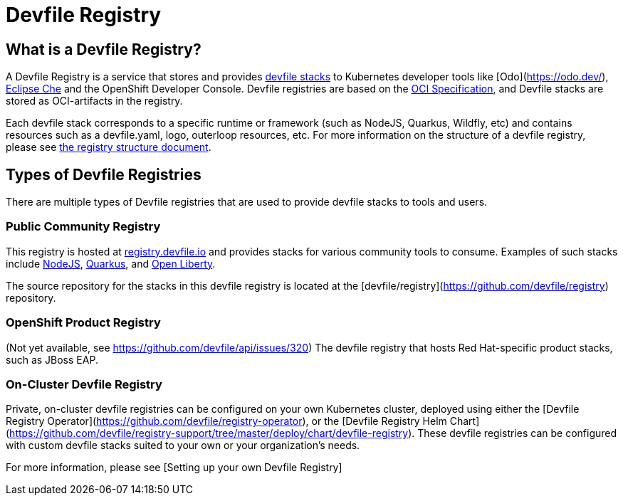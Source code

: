 = Devfile Registry
:showtitle:

== What is a Devfile Registry?

A Devfile Registry is a service that stores and provides https://docs.devfile.io/devfile/2.0.0/user-guide/index.html[devfile stacks] to Kubernetes developer tools like [Odo](https://odo.dev/), https://www.eclipse.org/che/[Eclipse Che] and the OpenShift Developer Console. Devfile registries are based on the https://opencontainers.org/[OCI Specification], and Devfile stacks are stored as OCI-artifacts in the registry. 

Each devfile stack corresponds to a specific runtime or framework (such as NodeJS, Quarkus, Wildfly, etc) and contains resources such as a devfile.yaml, logo, outerloop resources, etc. For more information on the structure of a devfile registry, please see link:registry-structure.adoc[the registry structure document].

== Types of Devfile Registries

There are multiple types of Devfile registries that are used to provide devfile stacks to tools and users.

=== Public Community Registry

This registry is hosted at https://registry.devfile.io[registry.devfile.io] and provides stacks for various community tools to consume. Examples of such stacks include https://registry.devfile.io/devfiles/nodejs[NodeJS], https://registry.devfile.io/devfiles/java-quarkus[Quarkus], and https://registry.devfile.io/devfiles/java-openliberty[Open Liberty].

The source repository for the stacks in this devfile registry is located at the [devfile/registry](https://github.com/devfile/registry) repository. 

=== OpenShift Product Registry

(Not yet available, see https://github.com/devfile/api/issues/320) The devfile registry that hosts Red Hat-specific product stacks, such as JBoss EAP.

=== On-Cluster Devfile Registry

Private, on-cluster devfile registries can be configured on your own Kubernetes cluster, deployed using either the [Devfile Registry Operator](https://github.com/devfile/registry-operator), or the [Devfile Registry Helm Chart](https://github.com/devfile/registry-support/tree/master/deploy/chart/devfile-registry). These devfile registries can be configured with custom devfile stacks suited to your own or your organization's needs.

For more information, please see [Setting up your own Devfile Registry]
